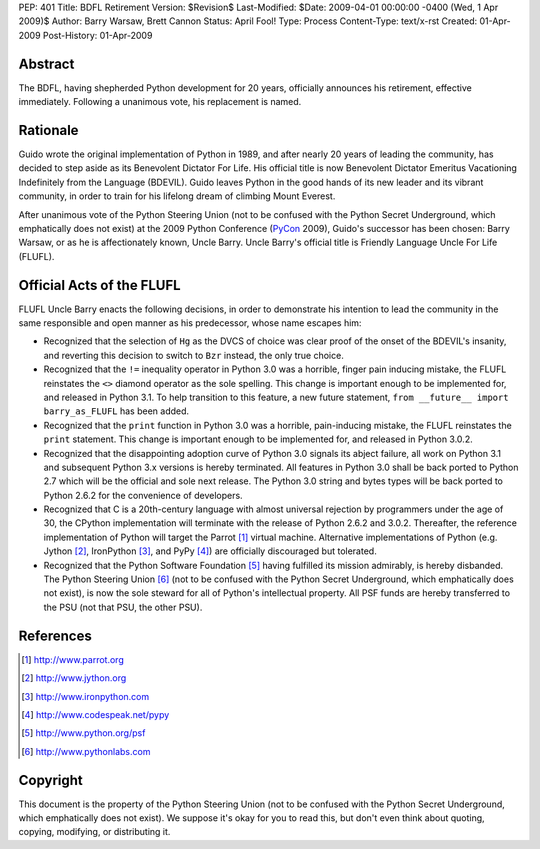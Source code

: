 PEP: 401
Title: BDFL Retirement
Version: $Revision$
Last-Modified: $Date: 2009-04-01 00:00:00 -0400 (Wed, 1 Apr 2009)$
Author: Barry Warsaw, Brett Cannon
Status: April Fool!
Type: Process
Content-Type: text/x-rst
Created: 01-Apr-2009
Post-History: 01-Apr-2009


Abstract
========

The BDFL, having shepherded Python development for 20 years,
officially announces his retirement, effective immediately.  Following
a unanimous vote, his replacement is named.


Rationale
=========

Guido wrote the original implementation of Python in 1989, and after
nearly 20 years of leading the community, has decided to step aside as
its Benevolent Dictator For Life.  His official title is now
Benevolent Dictator Emeritus Vacationing Indefinitely from the
Language (BDEVIL).  Guido leaves Python in the good hands of its new
leader and its vibrant community, in order to train for his lifelong
dream of climbing Mount Everest.

After unanimous vote of the Python Steering Union (not to be confused
with the Python Secret Underground, which emphatically does not exist)
at the 2009 Python Conference (PyCon_ 2009), Guido's successor has been
chosen: Barry Warsaw, or as he is affectionately known, Uncle Barry.
Uncle Barry's official title is Friendly Language Uncle For Life (FLUFL).

.. _PyCon: http://us.pycon.org/


Official Acts of the FLUFL
==========================

FLUFL Uncle Barry enacts the following decisions, in order to
demonstrate his intention to lead the community in the same
responsible and open manner as his predecessor, whose name escapes
him:

* Recognized that the selection of ``Hg`` as the DVCS of choice was
  clear proof of the onset of the BDEVIL's insanity, and reverting
  this decision to switch to ``Bzr`` instead, the only true choice.

* Recognized that the ``!=`` inequality operator in Python 3.0 was a
  horrible, finger pain inducing mistake, the FLUFL reinstates the
  ``<>`` diamond operator as the sole spelling.  This change is
  important enough to be implemented for, and released in Python
  3.1. To help transition to this feature, a new future statement,
  ``from __future__ import barry_as_FLUFL`` has been added.

* Recognized that the ``print`` function in Python 3.0 was a horrible,
  pain-inducing mistake, the FLUFL reinstates the ``print``
  statement.  This change is important enough to be implemented for,
  and released in Python 3.0.2.

* Recognized that the disappointing adoption curve of Python 3.0
  signals its abject failure, all work on Python 3.1 and subsequent
  Python 3.x versions is hereby terminated.  All features in Python
  3.0 shall be back ported to Python 2.7 which will be the official
  and sole next release.  The Python 3.0 string and bytes types will
  be back ported to Python 2.6.2 for the convenience of developers.

* Recognized that C is a 20th-century language with almost universal
  rejection by programmers under the age of 30, the CPython
  implementation will terminate with the release of Python 2.6.2 and
  3.0.2.  Thereafter, the reference implementation of Python will
  target the Parrot [1]_ virtual machine.  Alternative implementations
  of Python (e.g. Jython [2]_, IronPython [3]_, and PyPy [4]_) are
  officially discouraged but tolerated.

* Recognized that the Python Software Foundation [5]_ having fulfilled
  its mission admirably, is hereby disbanded.  The Python Steering
  Union [6]_ (not to be confused with the Python Secret Underground,
  which emphatically does not exist), is now the sole steward for all
  of Python's intellectual property.  All PSF funds are hereby
  transferred to the PSU (not that PSU, the other PSU).


References
==========

.. [1] http://www.parrot.org

.. [2] http://www.jython.org

.. [3] http://www.ironpython.com

.. [4] http://www.codespeak.net/pypy

.. [5] http://www.python.org/psf

.. [6] http://www.pythonlabs.com


Copyright
=========

This document is the property of the Python Steering Union (not to be
confused with the Python Secret Underground, which emphatically does
not exist).  We suppose it's okay for you to read this, but don't even
think about quoting, copying, modifying, or distributing it.
